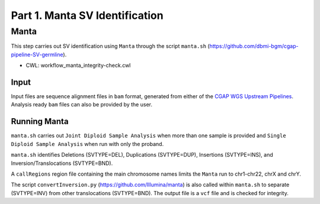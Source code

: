 ===============================
Part 1. Manta SV Identification
===============================


Manta
+++++

This step carries out SV identification using ``Manta`` through the script ``manta.sh`` (https://github.com/dbmi-bgm/cgap-pipeline-SV-germline).

* CWL: workflow_manta_integrity-check.cwl

Input
-----

Input files are sequence alignment files in ``bam`` format, generated from either of the `CGAP WGS Upstream Pipelines <https://cgap-pipeline-main.readthedocs.io/en/latest/Pipelines/Upstream/Upstream_pipelines.html>`_. Analysis ready ``bam`` files can also be provided by the user.

Running Manta
-------------

``manta.sh`` carries out ``Joint Diploid Sample Analysis`` when more than one sample is provided and ``Single Diploid Sample Analysis`` when run with only the proband.

``manta.sh`` identifies Deletions (SVTYPE=DEL), Duplications (SVTYPE=DUP), Insertions (SVTYPE=INS), and Inversion/Translocations (SVTYPE=BND).

A ``callRegions`` region file containing the main chromosome names limits the ``Manta`` run to chr1-chr22, chrX and chrY.

The script ``convertInversion.py`` (https://github.com/Illumina/manta) is also called within ``manta.sh`` to separate (SVTYPE=INV) from other translocations (SVTYPE=BND). The output file is a ``vcf`` file and is checked for integrity.
